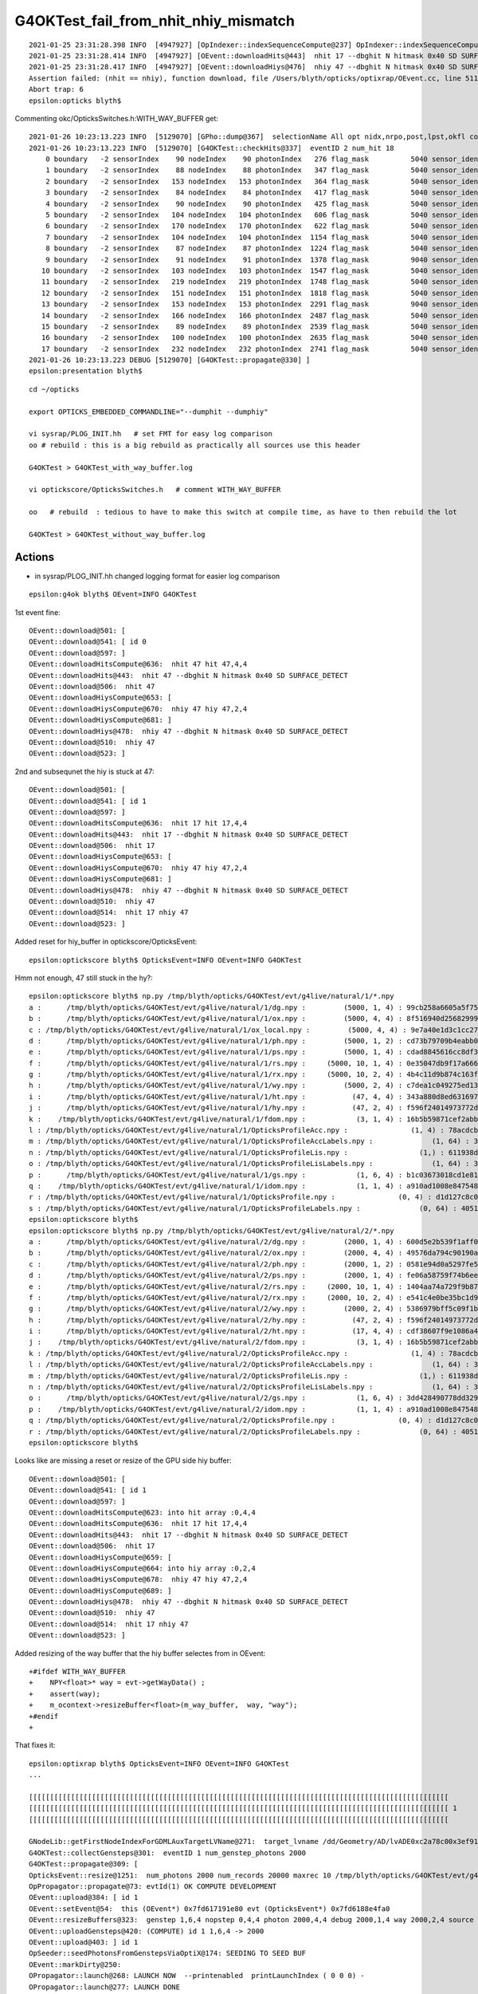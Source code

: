 G4OKTest_fail_from_nhit_nhiy_mismatch
======================================


::

    2021-01-25 23:31:28.398 INFO  [4947927] [OpIndexer::indexSequenceCompute@237] OpIndexer::indexSequenceCompute
    2021-01-25 23:31:28.414 INFO  [4947927] [OEvent::downloadHits@443]  nhit 17 --dbghit N hitmask 0x40 SD SURFACE_DETECT
    2021-01-25 23:31:28.417 INFO  [4947927] [OEvent::downloadHiys@476]  nhiy 47 --dbghit N hitmask 0x40 SD SURFACE_DETECT
    Assertion failed: (nhit == nhiy), function download, file /Users/blyth/opticks/optixrap/OEvent.cc, line 511.
    Abort trap: 6
    epsilon:opticks blyth$ 



Commenting okc/OpticksSwitches.h:WITH_WAY_BUFFER get::

    2021-01-26 10:23:13.223 INFO  [5129070] [GPho::dump@367]  selectionName All opt nidx,nrpo,post,lpst,okfl count 18
    2021-01-26 10:23:13.223 INFO  [5129070] [G4OKTest::checkHits@337]  eventID 2 num_hit 18
        0 boundary   -2 sensorIndex    90 nodeIndex    90 photonIndex   276 flag_mask          5040 sensor_identifier         5a wavelength      430 time  346.507 SD|TO|EX
        1 boundary   -2 sensorIndex    88 nodeIndex    88 photonIndex   347 flag_mask          5040 sensor_identifier         58 wavelength      430 time  318.201 SD|TO|EX
        2 boundary   -2 sensorIndex   153 nodeIndex   153 photonIndex   364 flag_mask          5040 sensor_identifier         99 wavelength      430 time  324.493 SD|TO|EX
        3 boundary   -2 sensorIndex    84 nodeIndex    84 photonIndex   417 flag_mask          5040 sensor_identifier         54 wavelength      430 time  599.347 SD|TO|EX
        4 boundary   -2 sensorIndex    90 nodeIndex    90 photonIndex   425 flag_mask          5040 sensor_identifier         5a wavelength      430 time  353.704 SD|TO|EX
        5 boundary   -2 sensorIndex   104 nodeIndex   104 photonIndex   606 flag_mask          5040 sensor_identifier         68 wavelength      430 time  307.724 SD|TO|EX
        6 boundary   -2 sensorIndex   170 nodeIndex   170 photonIndex   622 flag_mask          5040 sensor_identifier         aa wavelength      430 time  351.877 SD|TO|EX
        7 boundary   -2 sensorIndex   104 nodeIndex   104 photonIndex  1154 flag_mask          5040 sensor_identifier         68 wavelength      430 time  308.367 SD|TO|EX
        8 boundary   -2 sensorIndex    87 nodeIndex    87 photonIndex  1224 flag_mask          5040 sensor_identifier         57 wavelength      430 time  355.064 SD|TO|EX
        9 boundary   -2 sensorIndex    91 nodeIndex    91 photonIndex  1378 flag_mask          9040 sensor_identifier         5b wavelength      430 time  422.102 SD|TO|EC
       10 boundary   -2 sensorIndex   103 nodeIndex   103 photonIndex  1547 flag_mask          5040 sensor_identifier         67 wavelength      430 time  353.437 SD|TO|EX
       11 boundary   -2 sensorIndex   219 nodeIndex   219 photonIndex  1748 flag_mask          5040 sensor_identifier         db wavelength      430 time   768.92 SD|TO|EX
       12 boundary   -2 sensorIndex   151 nodeIndex   151 photonIndex  1818 flag_mask          5040 sensor_identifier         97 wavelength      430 time  362.691 SD|TO|EX
       13 boundary   -2 sensorIndex   153 nodeIndex   153 photonIndex  2291 flag_mask          9040 sensor_identifier         99 wavelength      430 time  316.385 SD|TO|EC
       14 boundary   -2 sensorIndex   166 nodeIndex   166 photonIndex  2487 flag_mask          5040 sensor_identifier         a6 wavelength      430 time  422.753 SD|TO|EX
       15 boundary   -2 sensorIndex    89 nodeIndex    89 photonIndex  2539 flag_mask          5040 sensor_identifier         59 wavelength      430 time  308.097 SD|TO|EX
       16 boundary   -2 sensorIndex   100 nodeIndex   100 photonIndex  2635 flag_mask          5040 sensor_identifier         64 wavelength      430 time  589.116 SD|TO|EX
       17 boundary   -2 sensorIndex   232 nodeIndex   232 photonIndex  2741 flag_mask          5040 sensor_identifier         e8 wavelength      430 time  722.662 SD|TO|EX
    2021-01-26 10:23:13.223 DEBUG [5129070] [G4OKTest::propagate@330] ]
    epsilon:presentation blyth$ 


::

    cd ~/opticks

    export OPTICKS_EMBEDDED_COMMANDLINE="--dumphit --dumphiy"

    vi sysrap/PLOG_INIT.hh   # set FMT for easy log comparison 
    oo # rebuild : this is a big rebuild as practically all sources use this header

    G4OKTest > G4OKTest_with_way_buffer.log

    vi optickscore/OpticksSwitches.h   # comment WITH_WAY_BUFFER

    oo   # rebuild  : tedious to have to make this switch at compile time, as have to then rebuild the lot 

    G4OKTest > G4OKTest_without_way_buffer.log 



Actions
----------

* in sysrap/PLOG_INIT.hh changed logging format for easier log comparison



 
::

    epsilon:g4ok blyth$ OEvent=INFO G4OKTest 


1st event fine::

    OEvent::download@501: [
    OEvent::download@541: [ id 0
    OEvent::download@597: ]
    OEvent::downloadHitsCompute@636:  nhit 47 hit 47,4,4
    OEvent::downloadHits@443:  nhit 47 --dbghit N hitmask 0x40 SD SURFACE_DETECT
    OEvent::download@506:  nhit 47
    OEvent::downloadHiysCompute@653: [
    OEvent::downloadHiysCompute@670:  nhiy 47 hiy 47,2,4
    OEvent::downloadHiysCompute@681: ]
    OEvent::downloadHiys@478:  nhiy 47 --dbghit N hitmask 0x40 SD SURFACE_DETECT
    OEvent::download@510:  nhiy 47
    OEvent::download@523: ]

2nd and subsequnet the hiy is stuck at 47::

    OEvent::download@501: [
    OEvent::download@541: [ id 1
    OEvent::download@597: ]
    OEvent::downloadHitsCompute@636:  nhit 17 hit 17,4,4
    OEvent::downloadHits@443:  nhit 17 --dbghit N hitmask 0x40 SD SURFACE_DETECT
    OEvent::download@506:  nhit 17
    OEvent::downloadHiysCompute@653: [
    OEvent::downloadHiysCompute@670:  nhiy 47 hiy 47,2,4
    OEvent::downloadHiysCompute@681: ]
    OEvent::downloadHiys@478:  nhiy 47 --dbghit N hitmask 0x40 SD SURFACE_DETECT
    OEvent::download@510:  nhiy 47
    OEvent::download@514:  nhit 17 nhiy 47
    OEvent::download@523: ]


Added reset for hiy_buffer in optickscore/OpticksEvent::

    epsilon:optickscore blyth$ OpticksEvent=INFO OEvent=INFO G4OKTest 


Hmm not enough, 47 still stuck in the hy?::

    epsilon:optickscore blyth$ np.py /tmp/blyth/opticks/G4OKTest/evt/g4live/natural/1/*.npy
    a :      /tmp/blyth/opticks/G4OKTest/evt/g4live/natural/1/dg.npy :         (5000, 1, 4) : 99cb258a6605a5f7529f33c0cff52350 : 20210126-1417 
    b :      /tmp/blyth/opticks/G4OKTest/evt/g4live/natural/1/ox.npy :         (5000, 4, 4) : 8f516940d25682999e531f9f2edffc9a : 20210126-1417 
    c : /tmp/blyth/opticks/G4OKTest/evt/g4live/natural/1/ox_local.npy :         (5000, 4, 4) : 9e7a40e1d3c1cc278a7e51b3ef39dcaa : 20210125-2325 
    d :      /tmp/blyth/opticks/G4OKTest/evt/g4live/natural/1/ph.npy :         (5000, 1, 2) : cd73b79709b4eabb0688578f0537eeb7 : 20210126-1417 
    e :      /tmp/blyth/opticks/G4OKTest/evt/g4live/natural/1/ps.npy :         (5000, 1, 4) : cdad8845616cc8df3ded3bda451d0628 : 20210126-1417 
    f :      /tmp/blyth/opticks/G4OKTest/evt/g4live/natural/1/rs.npy :     (5000, 10, 1, 4) : 0e35047db9f17a66637e72a38ddbd320 : 20210126-1417 
    g :      /tmp/blyth/opticks/G4OKTest/evt/g4live/natural/1/rx.npy :     (5000, 10, 2, 4) : 4b4c11d9b874c163f094a0c058854974 : 20210126-1417 
    h :      /tmp/blyth/opticks/G4OKTest/evt/g4live/natural/1/wy.npy :         (5000, 2, 4) : c7dea1c049275ed136a93259c00e74ab : 20210126-1417 
    i :      /tmp/blyth/opticks/G4OKTest/evt/g4live/natural/1/ht.npy :           (47, 4, 4) : 343a880d8ed631697428673f781cef6f : 20210126-1417 
    j :      /tmp/blyth/opticks/G4OKTest/evt/g4live/natural/1/hy.npy :           (47, 2, 4) : f596f24014973772d0002fafce4a68df : 20210126-1417 
    k :    /tmp/blyth/opticks/G4OKTest/evt/g4live/natural/1/fdom.npy :            (3, 1, 4) : 16b5b59871cef2abbfc9ba3499123d2d : 20210126-1417 
    l : /tmp/blyth/opticks/G4OKTest/evt/g4live/natural/1/OpticksProfileAcc.npy :               (1, 4) : 78acdcbd8b75db33c249807a8c89ea49 : 20210126-1417 
    m : /tmp/blyth/opticks/G4OKTest/evt/g4live/natural/1/OpticksProfileAccLabels.npy :              (1, 64) : 3637cf25a4163be8a5dc893fb8e1dd43 : 20210126-1417 
    n : /tmp/blyth/opticks/G4OKTest/evt/g4live/natural/1/OpticksProfileLis.npy :                 (1,) : 611938dbf2d33d981f675a7ef2f60ea4 : 20210126-1417 
    o : /tmp/blyth/opticks/G4OKTest/evt/g4live/natural/1/OpticksProfileLisLabels.npy :              (1, 64) : 3637cf25a4163be8a5dc893fb8e1dd43 : 20210126-1417 
    p :      /tmp/blyth/opticks/G4OKTest/evt/g4live/natural/1/gs.npy :            (1, 6, 4) : b1c03673018cd1e81a7f5080cdaf31e8 : 20210126-1417 
    q :    /tmp/blyth/opticks/G4OKTest/evt/g4live/natural/1/idom.npy :            (1, 1, 4) : a910ad1008e847548261491f9ca73f9c : 20210126-1417 
    r : /tmp/blyth/opticks/G4OKTest/evt/g4live/natural/1/OpticksProfile.npy :               (0, 4) : d1d127c8c0c63b61d6f6bf917e6b3d7b : 20210126-1417 
    s : /tmp/blyth/opticks/G4OKTest/evt/g4live/natural/1/OpticksProfileLabels.npy :              (0, 64) : 4051d15b97452eb1de610547e562fe21 : 20210126-1417 
    epsilon:optickscore blyth$ 
    epsilon:optickscore blyth$ np.py /tmp/blyth/opticks/G4OKTest/evt/g4live/natural/2/*.npy
    a :      /tmp/blyth/opticks/G4OKTest/evt/g4live/natural/2/dg.npy :         (2000, 1, 4) : 600d5e2b539f1aff0534bd80df0bfe78 : 20210126-1417 
    b :      /tmp/blyth/opticks/G4OKTest/evt/g4live/natural/2/ox.npy :         (2000, 4, 4) : 49576da794c90190adabe710d18cb42a : 20210126-1417 
    c :      /tmp/blyth/opticks/G4OKTest/evt/g4live/natural/2/ph.npy :         (2000, 1, 2) : 0581e94d0a5297fe54aa03b9d90c3f71 : 20210126-1417 
    d :      /tmp/blyth/opticks/G4OKTest/evt/g4live/natural/2/ps.npy :         (2000, 1, 4) : fe06a58759f74b6eec2e4ee64552be4d : 20210126-1417 
    e :      /tmp/blyth/opticks/G4OKTest/evt/g4live/natural/2/rs.npy :     (2000, 10, 1, 4) : 1404aa74a729f9b87463f1d5e2595428 : 20210126-1417 
    f :      /tmp/blyth/opticks/G4OKTest/evt/g4live/natural/2/rx.npy :     (2000, 10, 2, 4) : e541c4e0be35bc1d9c5e3d4175a49eda : 20210126-1417 
    g :      /tmp/blyth/opticks/G4OKTest/evt/g4live/natural/2/wy.npy :         (2000, 2, 4) : 5386979bff5c09f1b9dfdbf9fc244a5a : 20210126-1417 
    h :      /tmp/blyth/opticks/G4OKTest/evt/g4live/natural/2/hy.npy :           (47, 2, 4) : f596f24014973772d0002fafce4a68df : 20210126-1417 
    i :      /tmp/blyth/opticks/G4OKTest/evt/g4live/natural/2/ht.npy :           (17, 4, 4) : cdf38607f9e1086a44e306dc49472197 : 20210126-1417 
    j :    /tmp/blyth/opticks/G4OKTest/evt/g4live/natural/2/fdom.npy :            (3, 1, 4) : 16b5b59871cef2abbfc9ba3499123d2d : 20210126-1417 
    k : /tmp/blyth/opticks/G4OKTest/evt/g4live/natural/2/OpticksProfileAcc.npy :               (1, 4) : 78acdcbd8b75db33c249807a8c89ea49 : 20210126-1417 
    l : /tmp/blyth/opticks/G4OKTest/evt/g4live/natural/2/OpticksProfileAccLabels.npy :              (1, 64) : 3637cf25a4163be8a5dc893fb8e1dd43 : 20210126-1417 
    m : /tmp/blyth/opticks/G4OKTest/evt/g4live/natural/2/OpticksProfileLis.npy :                 (1,) : 611938dbf2d33d981f675a7ef2f60ea4 : 20210126-1417 
    n : /tmp/blyth/opticks/G4OKTest/evt/g4live/natural/2/OpticksProfileLisLabels.npy :              (1, 64) : 3637cf25a4163be8a5dc893fb8e1dd43 : 20210126-1417 
    o :      /tmp/blyth/opticks/G4OKTest/evt/g4live/natural/2/gs.npy :            (1, 6, 4) : 3dd428490778dd3298816b8802d2d630 : 20210126-1417 
    p :    /tmp/blyth/opticks/G4OKTest/evt/g4live/natural/2/idom.npy :            (1, 1, 4) : a910ad1008e847548261491f9ca73f9c : 20210126-1417 
    q : /tmp/blyth/opticks/G4OKTest/evt/g4live/natural/2/OpticksProfile.npy :               (0, 4) : d1d127c8c0c63b61d6f6bf917e6b3d7b : 20210126-1417 
    r : /tmp/blyth/opticks/G4OKTest/evt/g4live/natural/2/OpticksProfileLabels.npy :              (0, 64) : 4051d15b97452eb1de610547e562fe21 : 20210126-1417 
    epsilon:optickscore blyth$ 



Looks like are missing a reset or resize of the GPU side hiy buffer::

    OEvent::download@501: [
    OEvent::download@541: [ id 1
    OEvent::download@597: ]
    OEvent::downloadHitsCompute@623: into hit array :0,4,4
    OEvent::downloadHitsCompute@636:  nhit 17 hit 17,4,4
    OEvent::downloadHits@443:  nhit 17 --dbghit N hitmask 0x40 SD SURFACE_DETECT
    OEvent::download@506:  nhit 17
    OEvent::downloadHiysCompute@659: [
    OEvent::downloadHiysCompute@664: into hiy array :0,2,4
    OEvent::downloadHiysCompute@678:  nhiy 47 hiy 47,2,4
    OEvent::downloadHiysCompute@689: ]
    OEvent::downloadHiys@478:  nhiy 47 --dbghit N hitmask 0x40 SD SURFACE_DETECT
    OEvent::download@510:  nhiy 47
    OEvent::download@514:  nhit 17 nhiy 47
    OEvent::download@523: ]

Added resizing of the way buffer that the hiy buffer selectes from in OEvent::


    +#ifdef WITH_WAY_BUFFER
    +    NPY<float>* way = evt->getWayData() ; 
    +    assert(way);
    +    m_ocontext->resizeBuffer<float>(m_way_buffer,  way, "way");
    +#endif
    +


That fixes it::

    epsilon:optixrap blyth$ OpticksEvent=INFO OEvent=INFO G4OKTest      
    ...

    [[[[[[[[[[[[[[[[[[[[[[[[[[[[[[[[[[[[[[[[[[[[[[[[[[[[[[[[[[[[[[[[[[[[[[[[[[[[[[[[[[[[[[[[[[[[[[[[[[[[ 
    [[[[[[[[[[[[[[[[[[[[[[[[[[[[[[[[[[[[[[[[[[[[[[[[[[[[[[[[[[[[[[[[[[[[[[[[[[[[[[[[[[[[[[[[[[[[[[[[[[[[ 1
    [[[[[[[[[[[[[[[[[[[[[[[[[[[[[[[[[[[[[[[[[[[[[[[[[[[[[[[[[[[[[[[[[[[[[[[[[[[[[[[[[[[[[[[[[[[[[[[[[[[[ 

    GNodeLib::getFirstNodeIndexForGDMLAuxTargetLVName@271:  target_lvname /dd/Geometry/AD/lvADE0xc2a78c00x3ef9140 nidxs.size() 2 nidx 3153
    G4OKTest::collectGensteps@301:  eventID 1 num_genstep_photons 2000
    G4OKTest::propagate@309: [
    OpticksEvent::resize@1251:  num_photons 2000 num_records 20000 maxrec 10 /tmp/blyth/opticks/G4OKTest/evt/g4live/natural/2
    OpPropagator::propagate@73: evtId(1) OK COMPUTE DEVELOPMENT
    OEvent::upload@384: [ id 1
    OEvent::setEvent@54:  this (OEvent*) 0x7fd617191e80 evt (OpticksEvent*) 0x7fd6188e4fa0
    OEvent::resizeBuffers@323:  genstep 1,6,4 nopstep 0,4,4 photon 2000,4,4 debug 2000,1,4 way 2000,2,4 source NULL record 2000,10,2,4 phosel 2000,1,4 recsel 2000,10,1,4 sequence 2000,1,2 seed 2000,1,1 hit 0,4,4
    OEvent::uploadGensteps@420: (COMPUTE) id 1 1,6,4 -> 2000
    OEvent::upload@403: ] id 1
    OpSeeder::seedPhotonsFromGenstepsViaOptiX@174: SEEDING TO SEED BUF  
    OEvent::markDirty@250: 
    OPropagator::launch@268: LAUNCH NOW  --printenabled  printLaunchIndex ( 0 0 0) -
    OPropagator::launch@277: LAUNCH DONE
    OPropagator::launch@279: 0 : (0;2000,1) 
    BTimes::dump@183: OPropagator::launch
                    launch002                 0.337462
    OpIndexer::indexSequenceCompute@237: OpIndexer::indexSequenceCompute
    OEvent::download@525: [
    OEvent::download@565: [ id 1
    OEvent::download@621: ]
    OEvent::downloadHitsCompute@647: into hit array :0,4,4
    OEvent::downloadHitsCompute@660:  nhit 17 hit 17,4,4
    OEvent::downloadHits@467:  nhit 17 --dbghit N hitmask 0x40 SD SURFACE_DETECT
    OEvent::download@530:  nhit 17
    OEvent::downloadHiysCompute@683: [
    OEvent::downloadHiysCompute@688: into hiy array :0,2,4
    OEvent::downloadHiysCompute@702:  nhiy 17 hiy 17,2,4
    OEvent::downloadHiysCompute@713: ]
    OEvent::downloadHiys@502:  nhiy 17 --dbghit N hitmask 0x40 SD SURFACE_DETECT
    OEvent::download@534:  nhiy 17
    OEvent::download@547: ]



::

    epsilon:optixrap blyth$  np.py /tmp/blyth/opticks/G4OKTest/evt/g4live/natural/1/*.npy
    a :      /tmp/blyth/opticks/G4OKTest/evt/g4live/natural/1/dg.npy :         (5000, 1, 4) : 99cb258a6605a5f7529f33c0cff52350 : 20210126-1501 
    b :      /tmp/blyth/opticks/G4OKTest/evt/g4live/natural/1/ox.npy :         (5000, 4, 4) : 8f516940d25682999e531f9f2edffc9a : 20210126-1501 
    c : /tmp/blyth/opticks/G4OKTest/evt/g4live/natural/1/ox_local.npy :         (5000, 4, 4) : 9e7a40e1d3c1cc278a7e51b3ef39dcaa : 20210125-2325 
    d :      /tmp/blyth/opticks/G4OKTest/evt/g4live/natural/1/ph.npy :         (5000, 1, 2) : cd73b79709b4eabb0688578f0537eeb7 : 20210126-1501 
    e :      /tmp/blyth/opticks/G4OKTest/evt/g4live/natural/1/ps.npy :         (5000, 1, 4) : cdad8845616cc8df3ded3bda451d0628 : 20210126-1501 
    f :      /tmp/blyth/opticks/G4OKTest/evt/g4live/natural/1/rs.npy :     (5000, 10, 1, 4) : 0e35047db9f17a66637e72a38ddbd320 : 20210126-1501 
    g :      /tmp/blyth/opticks/G4OKTest/evt/g4live/natural/1/rx.npy :     (5000, 10, 2, 4) : 4b4c11d9b874c163f094a0c058854974 : 20210126-1501 
    h :      /tmp/blyth/opticks/G4OKTest/evt/g4live/natural/1/wy.npy :         (5000, 2, 4) : c7dea1c049275ed136a93259c00e74ab : 20210126-1501 
    i :      /tmp/blyth/opticks/G4OKTest/evt/g4live/natural/1/ht.npy :           (47, 4, 4) : 343a880d8ed631697428673f781cef6f : 20210126-1501 
    j :      /tmp/blyth/opticks/G4OKTest/evt/g4live/natural/1/hy.npy :           (47, 2, 4) : f596f24014973772d0002fafce4a68df : 20210126-1501 
    k :    /tmp/blyth/opticks/G4OKTest/evt/g4live/natural/1/fdom.npy :            (3, 1, 4) : 16b5b59871cef2abbfc9ba3499123d2d : 20210126-1501 
    l : /tmp/blyth/opticks/G4OKTest/evt/g4live/natural/1/OpticksProfileAcc.npy :               (1, 4) : f949b607e29aa73b13f834396406217c : 20210126-1501 
    m : /tmp/blyth/opticks/G4OKTest/evt/g4live/natural/1/OpticksProfileAccLabels.npy :              (1, 64) : 3637cf25a4163be8a5dc893fb8e1dd43 : 20210126-1501 
    n : /tmp/blyth/opticks/G4OKTest/evt/g4live/natural/1/OpticksProfileLis.npy :                 (1,) : c72246e7e3772306d6e202419e22f6b0 : 20210126-1501 
    o : /tmp/blyth/opticks/G4OKTest/evt/g4live/natural/1/OpticksProfileLisLabels.npy :              (1, 64) : 3637cf25a4163be8a5dc893fb8e1dd43 : 20210126-1501 
    p :      /tmp/blyth/opticks/G4OKTest/evt/g4live/natural/1/gs.npy :            (1, 6, 4) : b1c03673018cd1e81a7f5080cdaf31e8 : 20210126-1501 
    q :    /tmp/blyth/opticks/G4OKTest/evt/g4live/natural/1/idom.npy :            (1, 1, 4) : a910ad1008e847548261491f9ca73f9c : 20210126-1501 
    r : /tmp/blyth/opticks/G4OKTest/evt/g4live/natural/1/OpticksProfile.npy :               (0, 4) : d1d127c8c0c63b61d6f6bf917e6b3d7b : 20210126-1501 
    s : /tmp/blyth/opticks/G4OKTest/evt/g4live/natural/1/OpticksProfileLabels.npy :              (0, 64) : 4051d15b97452eb1de610547e562fe21 : 20210126-1501 
    epsilon:optixrap blyth$  np.py /tmp/blyth/opticks/G4OKTest/evt/g4live/natural/2/*.npy
    a :      /tmp/blyth/opticks/G4OKTest/evt/g4live/natural/2/dg.npy :         (2000, 1, 4) : 600d5e2b539f1aff0534bd80df0bfe78 : 20210126-1501 
    b :      /tmp/blyth/opticks/G4OKTest/evt/g4live/natural/2/ox.npy :         (2000, 4, 4) : 49576da794c90190adabe710d18cb42a : 20210126-1501 
    c :      /tmp/blyth/opticks/G4OKTest/evt/g4live/natural/2/ph.npy :         (2000, 1, 2) : 0581e94d0a5297fe54aa03b9d90c3f71 : 20210126-1501 
    d :      /tmp/blyth/opticks/G4OKTest/evt/g4live/natural/2/ps.npy :         (2000, 1, 4) : fe06a58759f74b6eec2e4ee64552be4d : 20210126-1501 
    e :      /tmp/blyth/opticks/G4OKTest/evt/g4live/natural/2/rs.npy :     (2000, 10, 1, 4) : 1404aa74a729f9b87463f1d5e2595428 : 20210126-1501 
    f :      /tmp/blyth/opticks/G4OKTest/evt/g4live/natural/2/rx.npy :     (2000, 10, 2, 4) : e541c4e0be35bc1d9c5e3d4175a49eda : 20210126-1501 
    g :      /tmp/blyth/opticks/G4OKTest/evt/g4live/natural/2/wy.npy :         (2000, 2, 4) : 5386979bff5c09f1b9dfdbf9fc244a5a : 20210126-1501 
    h :      /tmp/blyth/opticks/G4OKTest/evt/g4live/natural/2/ht.npy :           (17, 4, 4) : cdf38607f9e1086a44e306dc49472197 : 20210126-1501 
    i :      /tmp/blyth/opticks/G4OKTest/evt/g4live/natural/2/hy.npy :           (17, 2, 4) : 5c4fcc5cd1b5e2e3cfa3d58bc498fa41 : 20210126-1501 
    j :    /tmp/blyth/opticks/G4OKTest/evt/g4live/natural/2/fdom.npy :            (3, 1, 4) : 16b5b59871cef2abbfc9ba3499123d2d : 20210126-1501 
    k : /tmp/blyth/opticks/G4OKTest/evt/g4live/natural/2/OpticksProfileAcc.npy :               (1, 4) : f949b607e29aa73b13f834396406217c : 20210126-1501 
    l : /tmp/blyth/opticks/G4OKTest/evt/g4live/natural/2/OpticksProfileAccLabels.npy :              (1, 64) : 3637cf25a4163be8a5dc893fb8e1dd43 : 20210126-1501 
    m : /tmp/blyth/opticks/G4OKTest/evt/g4live/natural/2/OpticksProfileLis.npy :                 (1,) : c72246e7e3772306d6e202419e22f6b0 : 20210126-1501 
    n : /tmp/blyth/opticks/G4OKTest/evt/g4live/natural/2/OpticksProfileLisLabels.npy :              (1, 64) : 3637cf25a4163be8a5dc893fb8e1dd43 : 20210126-1501 
    o :      /tmp/blyth/opticks/G4OKTest/evt/g4live/natural/2/gs.npy :            (1, 6, 4) : 3dd428490778dd3298816b8802d2d630 : 20210126-1501 
    p :    /tmp/blyth/opticks/G4OKTest/evt/g4live/natural/2/idom.npy :            (1, 1, 4) : a910ad1008e847548261491f9ca73f9c : 20210126-1501 
    q : /tmp/blyth/opticks/G4OKTest/evt/g4live/natural/2/OpticksProfile.npy :               (0, 4) : d1d127c8c0c63b61d6f6bf917e6b3d7b : 20210126-1501 
    r : /tmp/blyth/opticks/G4OKTest/evt/g4live/natural/2/OpticksProfileLabels.npy :              (0, 64) : 4051d15b97452eb1de610547e562fe21 : 20210126-1501 
    epsilon:optixrap blyth$ 


